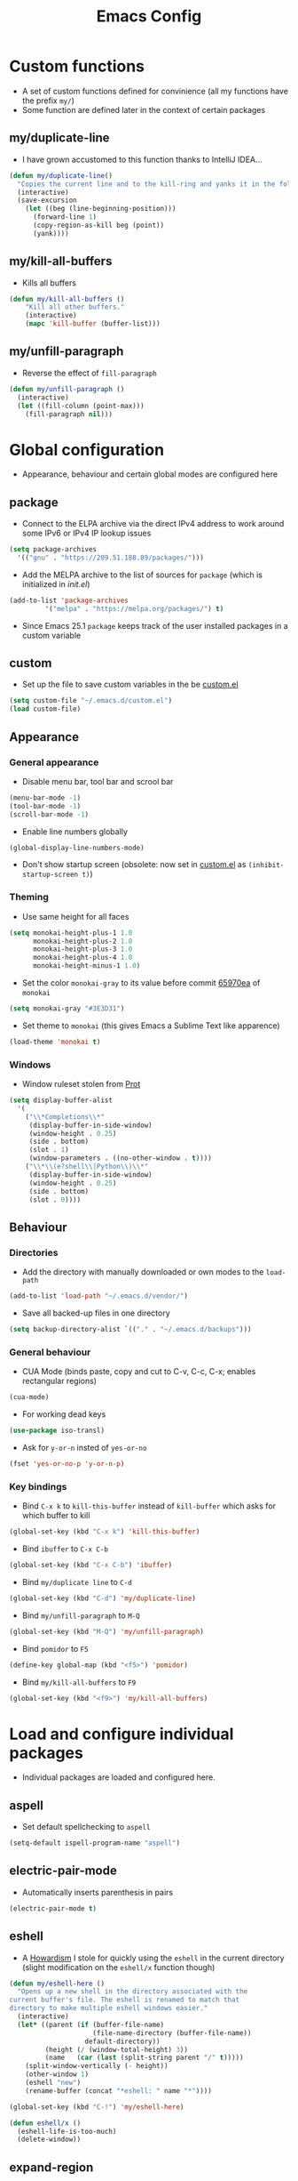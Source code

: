#+TITLE: Emacs Config
#+STARTUP: overview
#+options: toc:nil date:nil

* Custom functions
- A set of custom functions defined for convinience (all my functions have the prefix =my/=)
- Some function are defined later in the context of certain packages

** my/duplicate-line
- I have grown accustomed to this function thanks to IntelliJ IDEA...
#+BEGIN_SRC emacs-lisp
  (defun my/duplicate-line()
    "Copies the current line and to the kill-ring and yanks it in the following line."
    (interactive)
    (save-excursion
      (let ((beg (line-beginning-position)))
        (forward-line 1)
        (copy-region-as-kill beg (point))
        (yank))))
#+END_SRC

** my/kill-all-buffers
- Kills all buffers
#+BEGIN_SRC emacs-lisp
  (defun my/kill-all-buffers ()
      "Kill all other buffers."
      (interactive)
      (mapc 'kill-buffer (buffer-list)))
#+END_SRC

** my/unfill-paragraph
- Reverse the effect of =fill-paragraph=
#+BEGIN_SRC emacs-lisp
  (defun my/unfill-paragraph ()
    (interactive)
    (let ((fill-column (point-max)))
      (fill-paragraph nil)))
#+END_SRC

* Global configuration
- Appearance, behaviour and certain global modes are configured here

** package
- Connect to the ELPA archive via the direct IPv4 address to work
  around some IPv6 or IPv4 IP lookup issues
#+BEGIN_SRC emacs-lisp
  (setq package-archives
	'(("gnu" . "https://209.51.188.89/packages/")))
#+END_SRC

- Add the MELPA archive to the list of sources for =package= (which is initialized in [[init.el]])
#+BEGIN_SRC emacs-lisp
  (add-to-list 'package-archives
	       '("melpa" . "https://melpa.org/packages/") t)
#+END_SRC

- Since Emacs 25.1 =package= keeps track of the user installed packages in a custom variable

** custom
- Set up the file to save custom variables in the be [[file:custom.el][custom.el]]
#+BEGIN_SRC emacs-lisp
  (setq custom-file "~/.emacs.d/custom.el")
  (load custom-file)
#+END_SRC

** Appearance
*** General appearance
- Disable menu bar, tool bar and scrool bar
#+BEGIN_SRC emacs-lisp
  (menu-bar-mode -1)
  (tool-bar-mode -1)
  (scroll-bar-mode -1)
#+END_SRC

- Enable line numbers globally
#+BEGIN_SRC emacs-lisp
  (global-display-line-numbers-mode)
#+END_SRC

- Don't show startup screen (obsolete: now set in [[file:custom.el][custom.el]] as =(inhibit-startup-screen t)=)

*** Theming
- Use same height for all faces
#+BEGIN_SRC emacs-lisp
  (setq monokai-height-plus-1 1.0
        monokai-height-plus-2 1.0
        monokai-height-plus-3 1.0
        monokai-height-plus-4 1.0
        monokai-height-minus-1 1.0)
#+END_SRC

- Set the color =monokai-gray= to its value before commit [[https://github.com/oneKelvinSmith/monokai-emacs/commit/65970ea4a15891962784701c75c391c19023a559][65970ea]] of =monokai=
#+BEGIN_SRC emacs-lisp
  (setq monokai-gray "#3E3D31")
#+END_SRC

- Set theme to =monokai= (this gives Emacs a Sublime Text like apparence)
#+BEGIN_SRC emacs-lisp
  (load-theme 'monokai t)
#+END_SRC

*** Windows
- Window ruleset stolen from [[https://protesilaos.com/dotemacs][Prot]]

#+BEGIN_SRC emacs-lisp
  (setq display-buffer-alist
	'(
	  ("\\*Completions\\*"
	   (display-buffer-in-side-window)
	   (window-height . 0.25)
	   (side . bottom)
	   (slot . 1)
	   (window-parameters . ((no-other-window . t))))
	  ("\\*\\(e?shell\\|Python\\)\\*"
	   (display-buffer-in-side-window)
	   (window-height . 0.25)
	   (side . bottom)
	   (slot . 0))))
#+END_SRC

** Behaviour
*** Directories
- Add the directory with manually downloaded or own modes to the =load-path=
#+BEGIN_SRC emacs-lisp
  (add-to-list 'load-path "~/.emacs.d/vendor/")
#+END_SRC

- Save all backed-up files in one directory
#+BEGIN_SRC emacs-lisp
  (setq backup-directory-alist `(("." . "~/.emacs.d/backups")))
#+END_SRC

*** General behaviour
- CUA Mode (binds paste, copy and cut to C-v, C-c, C-x; enables rectangular regions)
#+BEGIN_SRC emacs-lisp
  (cua-mode)
#+END_SRC

- For working dead keys
#+BEGIN_SRC emacs-lisp
  (use-package iso-transl)
#+END_SRC

- Ask for =y-or-n= insted of =yes-or-no=
#+BEGIN_SRC emacs-lisp
  (fset 'yes-or-no-p 'y-or-n-p)
#+END_SRC

*** Key bindings
- Bind =C-x k= to =kill-this-buffer= instead of =kill-buffer= which
  asks for which buffer to kill
#+BEGIN_SRC emacs-lisp
  (global-set-key (kbd "C-x k") 'kill-this-buffer)
#+END_SRC

- Bind =ibuffer= to =C-x C-b=
#+BEGIN_SRC emacs-lisp
  (global-set-key (kbd "C-x C-b") 'ibuffer)
#+END_SRC

- Bind =my/duplicate line= to =C-d=
#+BEGIN_SRC emacs-lisp
  (global-set-key (kbd "C-d") 'my/duplicate-line)
#+END_SRC

- Bind =my/unfill-paragraph= to =M-Q=
#+BEGIN_SRC emacs-lisp
  (global-set-key (kbd "M-Q") 'my/unfill-paragraph)
#+END_SRC

- Bind =pomidor= to =F5=
#+BEGIN_SRC emacs-lisp
  (define-key global-map (kbd "<f5>") 'pomidor)
#+END_SRC

- Bind =my/kill-all-buffers= to =F9=
#+BEGIN_SRC emacs-lisp
  (global-set-key (kbd "<f9>") 'my/kill-all-buffers)
#+END_SRC

* Load and configure individual packages
- Individual packages are loaded and configured here.

** aspell
- Set default spellchecking to =aspell=
#+BEGIN_SRC emacs-lisp
  (setq-default ispell-program-name "aspell")
#+END_SRC

** electric-pair-mode
- Automatically inserts parenthesis in pairs
#+BEGIN_SRC emacs-lisp
  (electric-pair-mode t)
#+END_SRC

** eshell
- A [[http://www.howardism.org/Technical/Emacs/eshell-fun.html][Howardism]] I stole for quickly using the =eshell= in the current directory (slight modification on the =eshell/x= function though)
#+BEGIN_SRC emacs-lisp
  (defun my/eshell-here ()
    "Opens up a new shell in the directory associated with the
  current buffer's file. The eshell is renamed to match that
  directory to make multiple eshell windows easier."
    (interactive)
    (let* ((parent (if (buffer-file-name)
                       (file-name-directory (buffer-file-name))
                     default-directory))
           (height (/ (window-total-height) 3))
           (name   (car (last (split-string parent "/" t)))))
      (split-window-vertically (- height))
      (other-window 1)
      (eshell "new")
      (rename-buffer (concat "*eshell: " name "*"))))
    
  (global-set-key (kbd "C-!") 'my/eshell-here)

  (defun eshell/x ()
    (eshell-life-is-too-much)
    (delete-window))
#+END_SRC

** expand-region
- IntelliJ IDEA like selecting regions by semantic units
#+BEGIN_SRC emacs-lisp
  (use-package expand-region
    :init
    (global-set-key (kbd "C-=") 'er/expand-region))
#+END_SRC

** ido
- Enable =ido= for better =C-x C-f= and =C-x b=
#+BEGIN_SRC emacs-lisp
  (use-package ido
    :init
    (ido-mode t))
#+END_SRC

** iedit
- Edit occurances of the same text simultaniously
#+BEGIN_SRC emacs-lisp
  (use-package iedit)
#+END_SRC

** magit
- Bind =magit-satus= to =C-x g=
#+BEGIN_SRC emacs-lisp
  (global-set-key (kbd "C-x g") 'magit-status)
#+END_SRC

** move-text
- Move the current line using M-up / M-down
#+BEGIN_SRC emacs-lisp
  (move-text-default-bindings)
#+END_SRC

** multiple-cursors
- Multiple cursors for Emacs
#+begin_src emacs-lisp
  (use-package multiple-cursors
    :init
    (global-set-key (kbd "C-S-c C-S-c") 'mc/edit-lines)
    (global-set-key (kbd "C->") 'mc/mark-next-like-this)
    (global-set-key (kbd "C-<") 'mc/mark-previous-like-this)
    (global-set-key (kbd "C-c C-<") 'mc/-all-like-this))
#+end_src

** nasm-mode
- Syntax highlighting for NASM assembler
#+BEGIN_SRC emacs-lisp
  (use-package nasm-mode
    :init
    (add-to-list 'auto-mode-alist '("\\.asm" . nasm-mode)))
#+END_SRC

** powerline
- Emacs fork of VIM's powerline, a better looking, more informative status bar
#+BEGIN_SRC emacs-lisp
  (use-package powerline
    :init
    (powerline-default-theme))
#+END_SRC

** tramp
- Load =tramp=
#+BEGIN_SRC emacs-lisp
  (use-package tramp)
#+END_SRC

** whitespace
- Set up =whitespace=, a minor-mode for displaying whitespace characters
#+BEGIN_SRC emacs-lisp
  (use-package whitespace)
#+END_SRC

** 6502-mode
- Syntax highlighting for 6502 assembler ([[http://www.tomseddon.plus.com/beeb/6502-mode.html][6502-mode]])
#+BEGIN_SRC emacs-lisp
  (use-package 6502-mode
    :init
    (add-to-list 'auto-mode-alist '("\\.s65" . 6502-mode)))
#+END_SRC

** qb-mode
- Syntax highlighting in QBasic files made by me
#+BEGIN_SRC emacs-lisp
  (use-package qb-mode
    :init
    (add-to-list 'auto-mode-alist '("\\.BAS" . qb-mode)))
#+END_SRC

* Major mode configuration
- Major modes that depend on packages loaded above are configured here
- All manually added hooks go here as well

** Dired							      :issue:
- Issue: requires =tramp= to be loaded?

- Set switches for dired to =-lha= for long format (required by =dired=), human readable file size, show all files and list directories first
#+BEGIN_SRC emacs-lisp
  (setq-default dired-listing-switches "-lha --group-directories-first")
#+END_SRC

- Activate the =dired-find-alternate-file= command
#+BEGIN_SRC emacs-lisp
  (put 'dired-find-alternate-file 'disabled nil)
#+END_SRC

- Don't truncate long lines in dired mode
#+BEGIN_SRC emacs-lisp
  (add-hook 'dired-mode-hook (lambda () (toggle-truncate-lines t)))
#+END_SRC

** LaTeX / AucTeX
- Load and set up =auctex= and enable =preview-latex=
#+BEGIN_SRC emacs-lisp
  (load "auctex.el" nil t t)
  (load "preview-latex.el" nil t t)
#+END_SRC

- Parse LaTeX files on save and load; query for master file
#+BEGIN_SRC emacs-lisp
  (setq TeX-auto-save nil)
  (setq TeX-parse-self t)
  (setq-default TeX-master nil)
#+END_SRC

- Set up =pdf-tools= to work with SyncTeX
#+BEGIN_SRC emacs-lisp
  (add-hook 'LaTeX-mode-hook 'TeX-source-correlate-mode)
  (setq TeX-source-correlate-start-server t)
  (setq TeX-view-program-selection '((output-pdf "PDF Tools"))
        TeX-source-correlate-start-server t)
#+END_SRC

** Org mode
*** Agenda settings
- Save =org-agenda= files in an external file
#+BEGIN_SRC emacs-lisp
  (setq org-agenda-files "~/.emacs.d/org-agenda-files")
#+END_SRC

- Bind =org-agenda= to =f12=
#+BEGIN_SRC emacs-lisp
  (define-key global-map (kbd "<f12>") 'org-agenda)
#+END_SRC

- Add new task states for tasks that need to be reviewed (=NEEDSREVIEW=) and tasks
  that currently are in review (=INREVIEW=); add a state for cancelled tasks
#+BEGIN_SRC emacs-lisp
  (setq org-todo-keywords
        '((sequence "TODO"
                    "WAITING"
                    "NEEDSREVIEW"
                    "INREVIEW"
                    "|" "DONE" "CANCELLED")))
  (setq org-todo-keyword-faces
        '(("TODO" :foreground "#F92672" :weight bold)
          ("WAITING" :foreground "#F92672" :weight bold)
          ("NEEDSREVIEW" :foreground "#F92672" :weight bold)
          ("INREVIEW" :foreground "#66D9EF" :weight bold)
          ("DONE" :foreground "#A6E22E" :weight bold)
          ("CANCELLED" :foreground "#A6E22E" :weight bold)))
#+END_SRC

*** Appearance
- Change the three ellipsis to a more expressive symbol
#+BEGIN_SRC emacs-lisp
  (setq org-ellipsis " ▶")
#+END_SRC

*** Code block settings
- Set up syntax highlighting and native TAB behaviour in =org= code blocks
#+BEGIN_SRC emacs-lisp
  (setq org-src-fontify-natively t)
  (setq org-src-tab-acts-natively t)
#+END_SRC

- Edit source block in current window
#+BEGIN_SRC emacs-lisp
  (setq org-src-window-setup 'current-window)
#+END_SRC

*** Hooks
- Add =auto-fill-mode= to the =org-mode= hooks
#+BEGIN_SRC emacs-lisp
  (add-hook 'org-mode-hook (lambda () (auto-fill-mode t)))
#+END_SRC

- Disable =electric-indent-mode= in =org-mode= buffers
#+BEGIN_SRC emacs-lisp
  (add-hook 'org-mode-hook (lambda () (electric-indent-local-mode -1)))
#+END_SRC

*** Export settings
- Enable beamer export
#+BEGIN_SRC emacs-lisp
  (use-package ox-beamer)
#+END_SRC

- Don't show personal information in the footer of exported html files
#+BEGIN_SRC emacs-lisp
  (setq org-html-postamble nil)
#+END_SRC

- Don't export LaTeX with hyperref
#+BEGIN_SRC emacs-lisp
  (setq org-latex-with-hyperref nil)
#+END_SRC

- Use booktabs properly
#+BEGIN_SRC emacs-lisp
  (setq org-latex-tables-booktabs t)
#+END_SRC

- Use pdflatex (default)
#+BEGIN_SRC emacs-lisp
  ;; (setq org-latex-pdf-process 
  ;;   '("pdflatex -interaction nonstopmode -output-directory %o %f"
  ;;     "pdflatex -interaction nonstopmode -output-directory %o %f"
  ;;     "pdflatex -interaction nonstopmode -output-directory %o %f"))
#+END_SRC

- Use xelatex instead of pdflatex
#+BEGIN_SRC emacs-lisp
  (setq org-latex-pdf-process 
    '("xelatex -interaction nonstopmode %f"
      "xelatex -interaction nonstopmode %f"))
#+END_SRC

*** Define new classes for LaTeX export
**** LaTeX
- Define a LaTeX class for scrartcl
#+BEGIN_SRC emacs-lisp
  (add-to-list 'org-latex-classes
               '("scrartcl"
                 "\\documentclass{scrartcl}
                  \\usepackage[T1]{fontenc} 
                  \\usepackage[utf8]{inputenc}
                  \\usepackage[]{babel}
                  \\usepackage{booktabs}
                  [NO-DEFAULT-PACKAGES]
                  [PACKAGES]
                  [EXTRA]"
                 ("\\section{%s}" . "\\section*{%s}")
                 ("\\subsection{%s}" . "\\subsection*{%s}")
                 ("\\subsubsection{%s}" . "\\subsubsection*{%s}")
                 ("\\paragraph{%s}" . "\\paragraph*{%s}")))
#+END_SRC

**** XeTeX
- Define a XeTeX class for exporting roleplaying notes (XeTeX for the
  use of ttf fonts)
#+BEGIN_SRC emacs-lisp
  (add-to-list 'org-latex-classes
               '("rpgnotes"
                 "\\documentclass[DIV=15, twocolumn=true]{scrartcl}
                  \\usepackage[english]{babel}
                  \\usepackage[T1]{fontenc}
                  \\usepackage[utf8]{inputenc}
                  \\usepackage{hyperref}
                  \\usepackage{booktabs}
                  \\usepackage{xltxtra}
                  [NO-DEFAULT-PACKAGES]
                  [PACKAGES]
                  [EXTRA]"
                 ("\\section{%s}" . "\\section*{%s}")
                 ("\\subsection{%s}" . "\\subsection*{%s}")
                 ("\\subsubsection{%s}" . "\\subsubsection*{%s}")
                 ("\\paragraph{%s}" . "\\paragraph*{%s}")
                 ("\\subparagraph{%s}" . "\\subparagraph*{%s}")))
#+END_SRC

